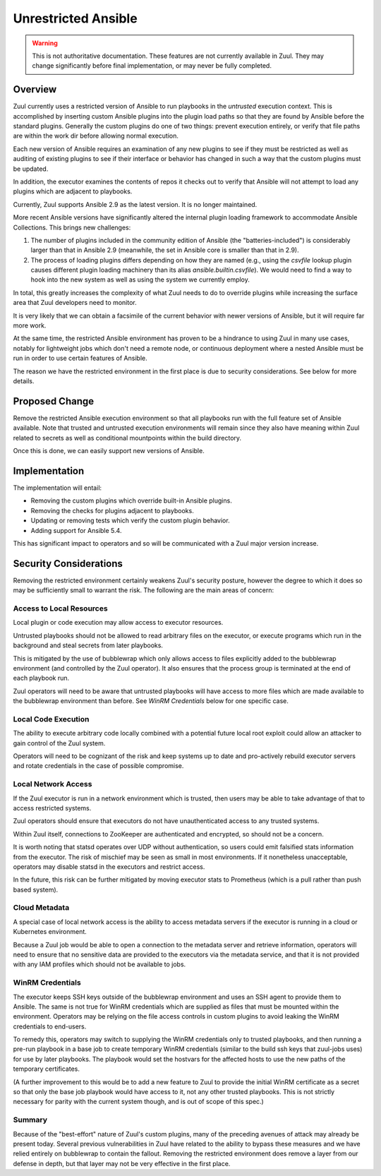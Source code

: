 Unrestricted Ansible
====================

.. warning:: This is not authoritative documentation.  These features
   are not currently available in Zuul.  They may change significantly
   before final implementation, or may never be fully completed.


Overview
--------

Zuul currently uses a restricted version of Ansible to run playbooks
in the `untrusted` execution context.  This is accomplished by
inserting custom Ansible plugins into the plugin load paths so that
they are found by Ansible before the standard plugins.  Generally the
custom plugins do one of two things: prevent execution entirely, or
verify that file paths are within the work dir before allowing normal
execution.

Each new version of Ansible requires an examination of any new plugins
to see if they must be restricted as well as auditing of existing
plugins to see if their interface or behavior has changed in such a
way that the custom plugins must be updated.

In addition, the executor examines the contents of repos it checks out
to verify that Ansible will not attempt to load any plugins which are
adjacent to playbooks.

Currently, Zuul supports Ansible 2.9 as the latest version.  It is no
longer maintained.

More recent Ansible versions have significantly altered the internal
plugin loading framework to accommodate Ansible Collections.  This
brings new challenges:

#. The number of plugins included in the community edition of Ansible
   (the "batteries-included") is considerably larger than that in
   Ansible 2.9 (meanwhile, the set in Ansible core is smaller than
   that in 2.9).

#. The process of loading plugins differs depending on how they are
   named (e.g., using the `csvfile` lookup plugin causes different
   plugin loading machinery than its alias `ansible.builtin.csvfile`).
   We would need to find a way to hook into the new system as well as
   using the system we currently employ.

In total, this greatly increases the complexity of what Zuul needs to
do to override plugins while increasing the surface area that Zuul
developers need to monitor.

It is very likely that we can obtain a facsimile of the current
behavior with newer versions of Ansible, but it will require far more
work.

At the same time, the restricted Ansible environment has proven to be
a hindrance to using Zuul in many use cases, notably for lightweight
jobs which don't need a remote node, or continuous deployment where a
nested Ansible must be run in order to use certain features of
Ansible.

The reason we have the restricted environment in the first place is
due to security considerations.  See below for more details.


Proposed Change
---------------

Remove the restricted Ansible execution environment so that all
playbooks run with the full feature set of Ansible available.  Note
that trusted and untrusted execution environments will remain since
they also have meaning within Zuul related to secrets as well as
conditional mountpoints within the build directory.

Once this is done, we can easily support new versions of Ansible.

Implementation
--------------

The implementation will entail:

* Removing the custom plugins which override built-in Ansible plugins.

* Removing the checks for plugins adjacent to playbooks.

* Updating or removing tests which verify the custom plugin behavior.

* Adding support for Ansible 5.4.

This has significant impact to operators and so will be communicated
with a Zuul major version increase.

Security Considerations
-----------------------

Removing the restricted environment certainly weakens Zuul's security
posture, however the degree to which it does so may be sufficiently
small to warrant the risk.  The following are the main areas of
concern:

Access to Local Resources
~~~~~~~~~~~~~~~~~~~~~~~~~

Local plugin or code execution may allow access to executor resources.

Untrusted playbooks should not be allowed to read arbitrary files on
the executor, or execute programs which run in the background and
steal secrets from later playbooks.

This is mitigated by the use of bubblewrap which only allows access to
files explicitly added to the bubblewrap environment (and controlled
by the Zuul operator).  It also ensures that the process group is
terminated at the end of each playbook run.

Zuul operators will need to be aware that untrusted playbooks will
have access to more files which are made available to the bubblewrap
environment than before.  See `WinRM Credentials` below for one
specific case.

Local Code Execution
~~~~~~~~~~~~~~~~~~~~

The ability to execute arbitrary code locally combined with a
potential future local root exploit could allow an attacker to gain
control of the Zuul system.

Operators will need to be cognizant of the risk and keep systems up to
date and pro-actively rebuild executor servers and rotate credentials
in the case of possible compromise.

Local Network Access
~~~~~~~~~~~~~~~~~~~~

If the Zuul executor is run in a network environment which is trusted,
then users may be able to take advantage of that to access restricted
systems.

Zuul operators should ensure that executors do not have
unauthenticated access to any trusted systems.

Within Zuul itself, connections to ZooKeeper are authenticated and
encrypted, so should not be a concern.

It is worth noting that statsd operates over UDP without
authentication, so users could emit falsified stats information from
the executor.  The risk of mischief may be seen as small in most
environments.  If it nonetheless unacceptable, operators may disable
statsd in the executors and restrict access.

In the future, this risk can be further mitigated by moving executor
stats to Prometheus (which is a pull rather than push based system).

Cloud Metadata
~~~~~~~~~~~~~~

A special case of local network access is the ability to access
metadata servers if the executor is running in a cloud or Kubernetes
environment.

Because a Zuul job would be able to open a connection to the metadata
server and retrieve information, operators will need to ensure that no
sensitive data are provided to the executors via the metadata service,
and that it is not provided with any IAM profiles which should not be
available to jobs.

WinRM Credentials
~~~~~~~~~~~~~~~~~

The executor keeps SSH keys outside of the bubblewrap environment and
uses an SSH agent to provide them to Ansible.  The same is not true
for WinRM credentials which are supplied as files that must be mounted
within the environment.  Operators may be relying on the file access
controls in custom plugins to avoid leaking the WinRM credentials to
end-users.

To remedy this, operators may switch to supplying the WinRM
credentials only to trusted playbooks, and then running a pre-run
playbook in a base job to create temporary WinRM credentials (similar
to the build ssh keys that zuul-jobs uses) for use by later playbooks.
The playbook would set the hostvars for the affected hosts to use the
new paths of the temporary certificates.

(A further improvement to this would be to add a new feature to Zuul
to provide the initial WinRM certificate as a secret so that only the
base job playbook would have access to it, not any other trusted
playbooks.  This is not strictly necessary for parity with the current
system though, and is out of scope of this spec.)

Summary
~~~~~~~

Because of the "best-effort" nature of Zuul's custom plugins, many of
the preceding avenues of attack may already be present today.  Several
previous vulnerabilities in Zuul have related to the ability to bypass
these measures and we have relied entirely on bubblewrap to contain
the fallout.  Removing the restricted environment does remove a layer
from our defense in depth, but that layer may not be very effective in
the first place.
